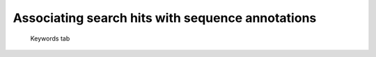 .. _sec-gui-keywords:

Associating search hits with sequence annotations
-------------------------------------------------

.. _fig-pfmfind-keywords:

.. figure:: pfmfind-gui-keywords2.png
   :scale: 100 %
   :alt: PFMFind Keywords tab

   Keywords tab

